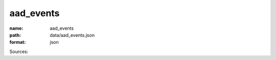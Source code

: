 ##########
aad_events
##########

:name: aad_events
:path: data/aad_events.json
:format: json



Sources: 


